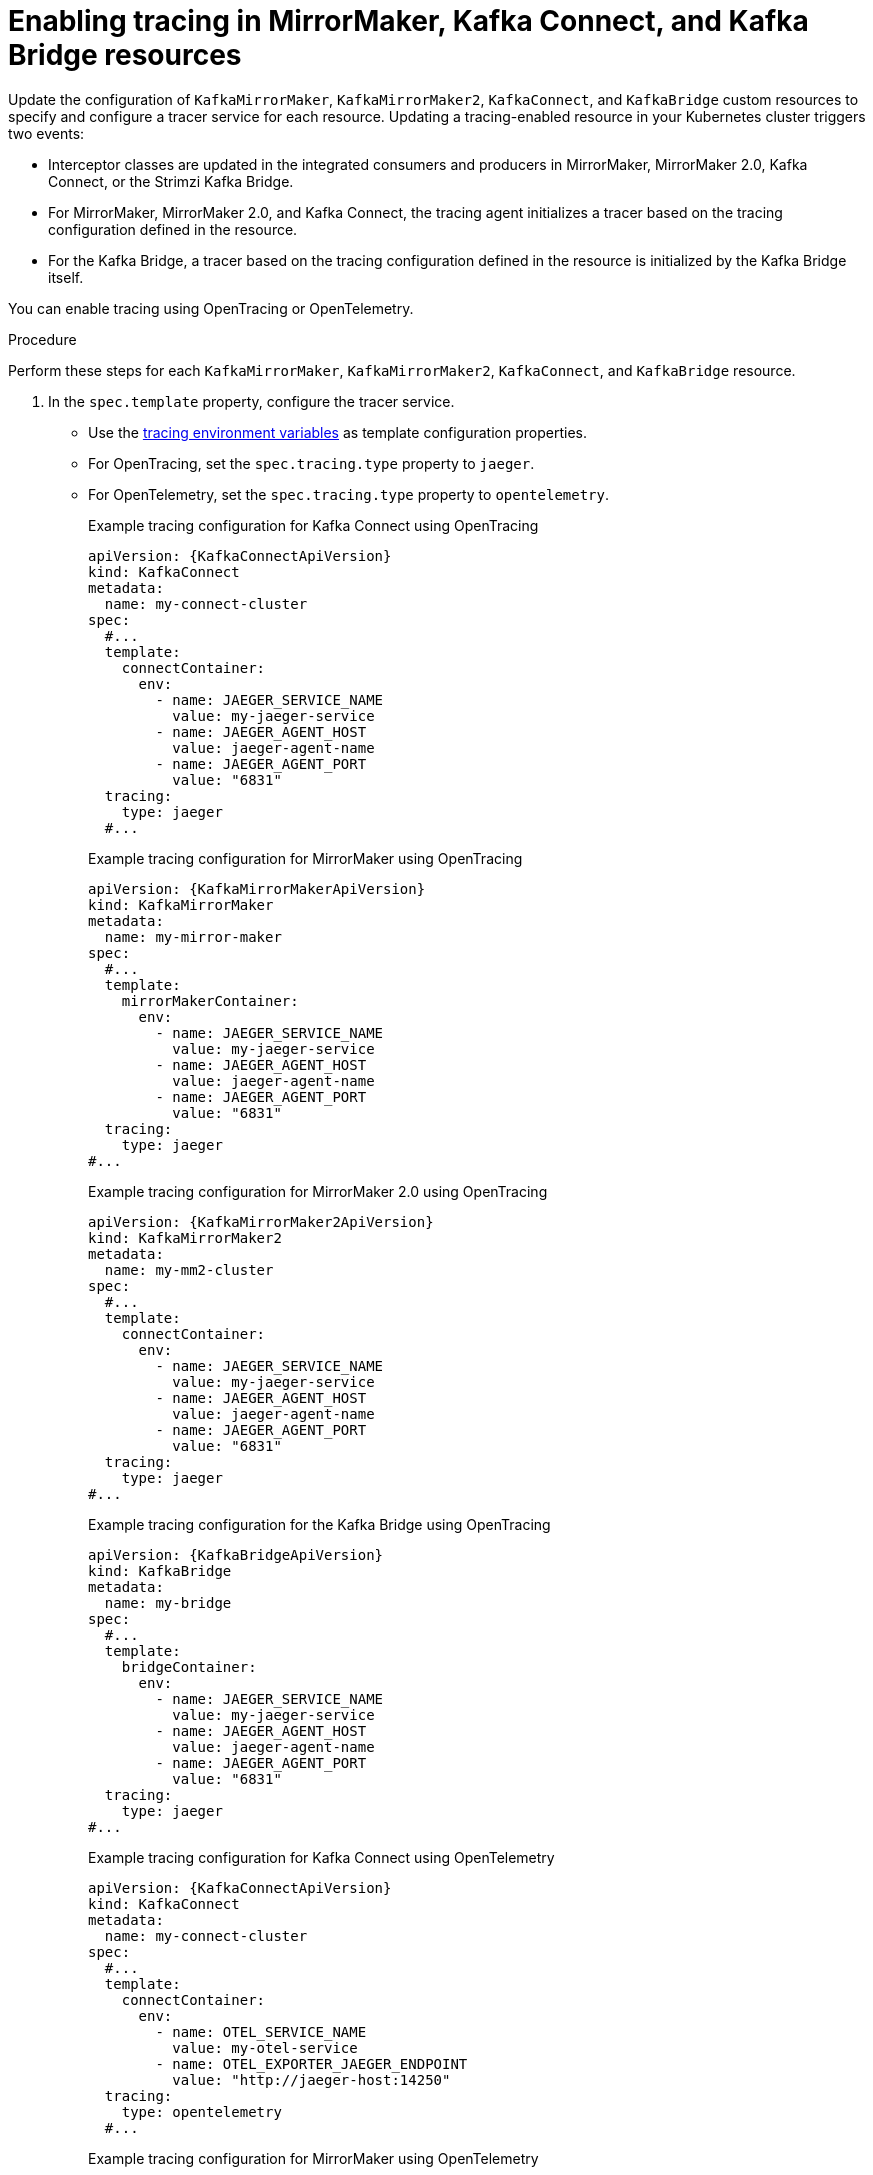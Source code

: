 // Module included in the following assemblies:
//
// assembly-setting-up-tracing-mirror-maker-connect-bridge.adoc

[id='proc-enabling-tracing-in-connect-mirror-maker-bridge-resources-{context}']
= Enabling tracing in MirrorMaker, Kafka Connect, and Kafka Bridge resources

Update the configuration of `KafkaMirrorMaker`, `KafkaMirrorMaker2`, `KafkaConnect`, and `KafkaBridge` custom resources to specify and configure a tracer service for each resource. Updating a tracing-enabled resource in your Kubernetes cluster triggers two events:

* Interceptor classes are updated in the integrated consumers and producers in MirrorMaker, MirrorMaker 2.0, Kafka Connect, or the Strimzi Kafka Bridge.

* For MirrorMaker, MirrorMaker 2.0, and Kafka Connect, the tracing agent initializes a tracer based on the tracing configuration defined in the resource.

* For the Kafka Bridge, a tracer based on the tracing configuration defined in the resource is initialized by the Kafka Bridge itself.

You can enable tracing using OpenTracing or OpenTelemetry.

.Procedure

Perform these steps for each `KafkaMirrorMaker`, `KafkaMirrorMaker2`, `KafkaConnect`, and `KafkaBridge` resource.

. In the `spec.template` property, configure the tracer service.

* Use the xref:ref-tracing-environment-variables-{context}[tracing environment variables] as template configuration properties.
* For OpenTracing, set the `spec.tracing.type` property to `jaeger`.
* For OpenTelemetry, set the `spec.tracing.type` property to `opentelemetry`.
+
--
.Example tracing configuration for Kafka Connect using OpenTracing
[source,yaml,subs=attributes+]
----
apiVersion: {KafkaConnectApiVersion}
kind: KafkaConnect
metadata:
  name: my-connect-cluster
spec:
  #...
  template:
    connectContainer:
      env:
        - name: JAEGER_SERVICE_NAME
          value: my-jaeger-service
        - name: JAEGER_AGENT_HOST
          value: jaeger-agent-name
        - name: JAEGER_AGENT_PORT
          value: "6831"
  tracing:
    type: jaeger
  #...
----

.Example tracing configuration for MirrorMaker using OpenTracing
[source,yaml,subs=attributes+]
----
apiVersion: {KafkaMirrorMakerApiVersion}
kind: KafkaMirrorMaker
metadata:
  name: my-mirror-maker
spec:
  #...
  template:
    mirrorMakerContainer:
      env:
        - name: JAEGER_SERVICE_NAME
          value: my-jaeger-service
        - name: JAEGER_AGENT_HOST
          value: jaeger-agent-name
        - name: JAEGER_AGENT_PORT
          value: "6831"
  tracing:
    type: jaeger
#...
----

.Example tracing configuration for MirrorMaker 2.0 using OpenTracing
[source,yaml,subs=attributes+]
----
apiVersion: {KafkaMirrorMaker2ApiVersion}
kind: KafkaMirrorMaker2
metadata:
  name: my-mm2-cluster
spec:
  #...
  template:
    connectContainer:
      env:
        - name: JAEGER_SERVICE_NAME
          value: my-jaeger-service
        - name: JAEGER_AGENT_HOST
          value: jaeger-agent-name
        - name: JAEGER_AGENT_PORT
          value: "6831"
  tracing:
    type: jaeger
#...
----

.Example tracing configuration for the Kafka Bridge using OpenTracing
[source,yaml,subs=attributes+]
----
apiVersion: {KafkaBridgeApiVersion}
kind: KafkaBridge
metadata:
  name: my-bridge
spec:
  #...
  template:
    bridgeContainer:
      env:
        - name: JAEGER_SERVICE_NAME
          value: my-jaeger-service
        - name: JAEGER_AGENT_HOST
          value: jaeger-agent-name
        - name: JAEGER_AGENT_PORT
          value: "6831"
  tracing:
    type: jaeger
#...
----

.Example tracing configuration for Kafka Connect using OpenTelemetry
[source,yaml,subs=attributes+]
----
apiVersion: {KafkaConnectApiVersion}
kind: KafkaConnect
metadata:
  name: my-connect-cluster
spec:
  #...
  template:
    connectContainer:
      env:
        - name: OTEL_SERVICE_NAME
          value: my-otel-service
        - name: OTEL_EXPORTER_JAEGER_ENDPOINT
          value: "http://jaeger-host:14250"
  tracing:
    type: opentelemetry
  #...
----

.Example tracing configuration for MirrorMaker using OpenTelemetry
[source,yaml,subs=attributes+]
----
apiVersion: {KafkaMirrorMakerApiVersion}
kind: KafkaMirrorMaker
metadata:
  name: my-mirror-maker
spec:
  #...
  template:
    mirrorMakerContainer:
      env:
        - name: OTEL_SERVICE_NAME
          value: my-otel-service
        - name: OTEL_EXPORTER_JAEGER_ENDPOINT
          value: "http://jaeger-host:14250"
  tracing:
    type: opentelemetry
#...
----

.Example tracing configuration for MirrorMaker 2.0 using OpenTelemetry
[source,yaml,subs=attributes+]
----
apiVersion: {KafkaMirrorMaker2ApiVersion}
kind: KafkaMirrorMaker2
metadata:
  name: my-mm2-cluster
spec:
  #...
  template:
    connectContainer:
      env:
        - name: OTEL_SERVICE_NAME
          value: my-otel-service
        - name: OTEL_EXPORTER_JAEGER_ENDPOINT
          value: "http://jaeger-host:14250"
  tracing:
    type: opentelemetry
#...
----

.Example tracing configuration for the Kafka Bridge using OpenTelemetry
[source,yaml,subs=attributes+]
----
apiVersion: {KafkaBridgeApiVersion}
kind: KafkaBridge
metadata:
  name: my-bridge
spec:
  #...
  template:
    bridgeContainer:
      env:
        - name: OTEL_SERVICE_NAME
          value: my-otel-service
        - name: OTEL_EXPORTER_JAEGER_ENDPOINT
          value: "http://jaeger-host:14250"
  tracing:
    type: opentelemetry
#...
----

. Create or update the resource:
+
[source,shell,subs=attributes+]
----
kubectl apply -f _<resource_configuration_file>_
----
